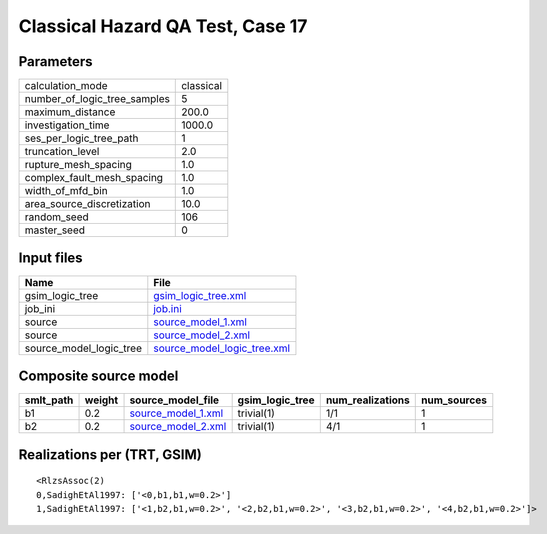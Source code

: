 Classical Hazard QA Test, Case 17
=================================

Parameters
----------
============================ =========
calculation_mode             classical
number_of_logic_tree_samples 5        
maximum_distance             200.0    
investigation_time           1000.0   
ses_per_logic_tree_path      1        
truncation_level             2.0      
rupture_mesh_spacing         1.0      
complex_fault_mesh_spacing   1.0      
width_of_mfd_bin             1.0      
area_source_discretization   10.0     
random_seed                  106      
master_seed                  0        
============================ =========

Input files
-----------
======================= ============================================================
Name                    File                                                        
======================= ============================================================
gsim_logic_tree         `gsim_logic_tree.xml <gsim_logic_tree.xml>`_                
job_ini                 `job.ini <job.ini>`_                                        
source                  `source_model_1.xml <source_model_1.xml>`_                  
source                  `source_model_2.xml <source_model_2.xml>`_                  
source_model_logic_tree `source_model_logic_tree.xml <source_model_logic_tree.xml>`_
======================= ============================================================

Composite source model
----------------------
========= ====== ========================================== =============== ================ ===========
smlt_path weight source_model_file                          gsim_logic_tree num_realizations num_sources
========= ====== ========================================== =============== ================ ===========
b1        0.2    `source_model_1.xml <source_model_1.xml>`_ trivial(1)      1/1              1          
b2        0.2    `source_model_2.xml <source_model_2.xml>`_ trivial(1)      4/1              1          
========= ====== ========================================== =============== ================ ===========

Realizations per (TRT, GSIM)
----------------------------

::

  <RlzsAssoc(2)
  0,SadighEtAl1997: ['<0,b1,b1,w=0.2>']
  1,SadighEtAl1997: ['<1,b2,b1,w=0.2>', '<2,b2,b1,w=0.2>', '<3,b2,b1,w=0.2>', '<4,b2,b1,w=0.2>']>